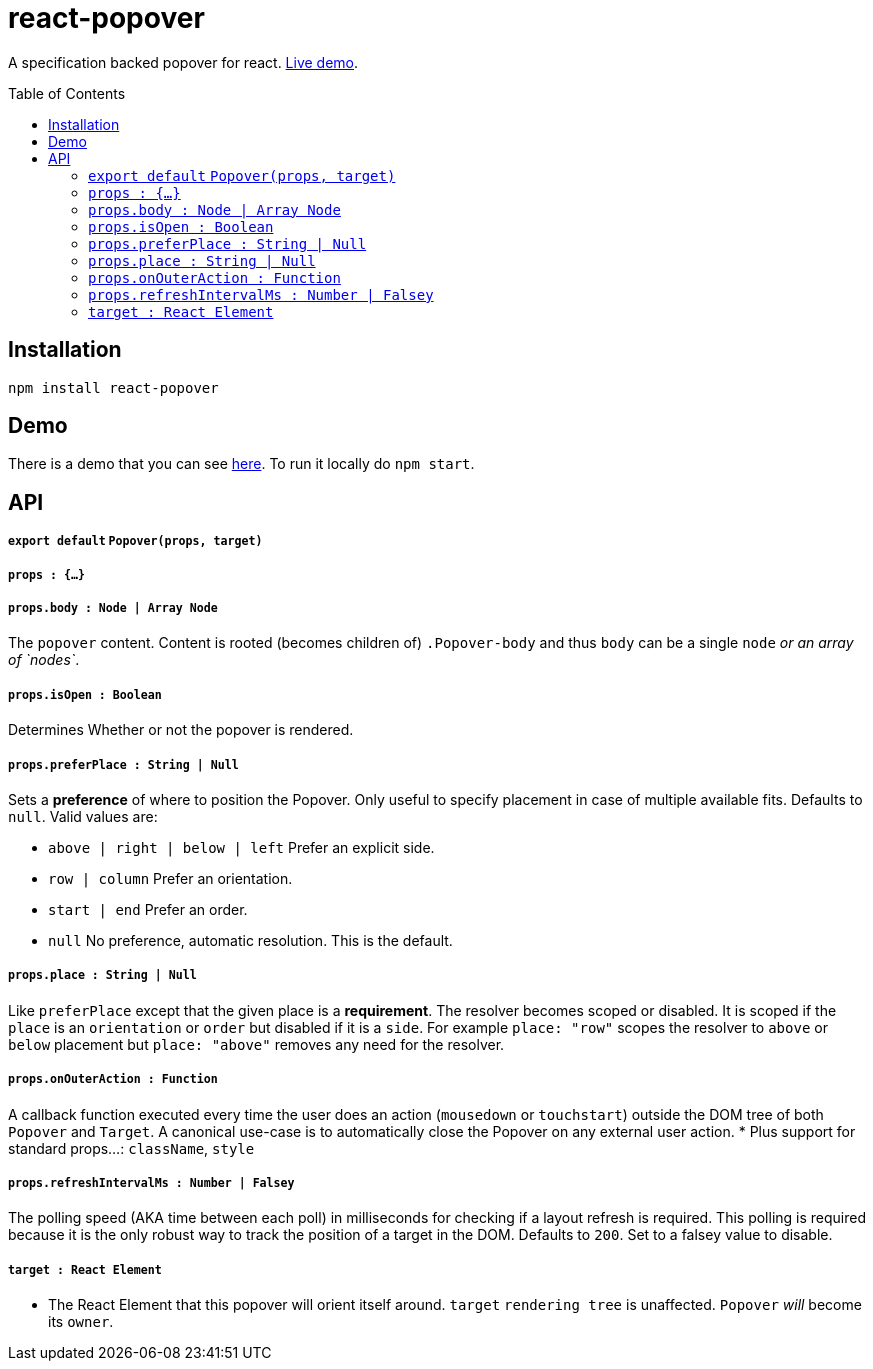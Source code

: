 # react-popover
:toc: macro

A specification backed popover for react. https://littlebits.github.io/react-popover/build[Live demo].


toc::[]


## Installation

----
npm install react-popover
----


## Demo

There is a demo that you can see https://littlebits.github.io/react-popover/build[here]. To run it locally do `npm start`.


## API

##### `export default` `Popover(props, target)`

##### `props : {...}`

##### `props.body : Node | Array Node`
The `popover` content. Content is rooted (becomes children of) `.Popover-body` and thus `body` can be a single `node` _or an array of `nodes`_.

##### `props.isOpen : Boolean`
Determines Whether or not the popover is rendered.

##### `props.preferPlace : String | Null`
Sets a ***preference*** of where to position the Popover. Only useful to specify placement in case of multiple available fits. Defaults to `null`. Valid values are:

* `above | right | below | left` Prefer an explicit side.
* `row | column` Prefer an orientation.
* `start | end` Prefer an order.
* `null` No preference, automatic resolution. This is the default.

##### `props.place : String | Null`
Like `preferPlace` except that the given place is a ***requirement***. The resolver becomes scoped or disabled. It is scoped if the `place` is an `orientation` or `order` but disabled if it is a `side`. For example `place: "row"` scopes the resolver to `above` or `below` placement but `place: "above"` removes any need for the resolver.

##### `props.onOuterAction : Function`
A callback function executed every time the user does an action (`mousedown` or `touchstart`) outside the DOM tree of both `Popover` and `Target`. A canonical use-case is to automatically close the Popover on any external user action.
* Plus support for standard props...: `className`, `style`

##### `props.refreshIntervalMs : Number | Falsey`
The polling speed (AKA time between each poll) in milliseconds for checking if a layout refresh is required. This polling is required because it is the only robust way to track the position of a target in the DOM. Defaults to `200`. Set to a falsey value to disable.


##### `target : React Element`

- The React Element that this popover will orient itself around. `target` `rendering tree` is unaffected. `Popover` _will_ become its `owner`.
